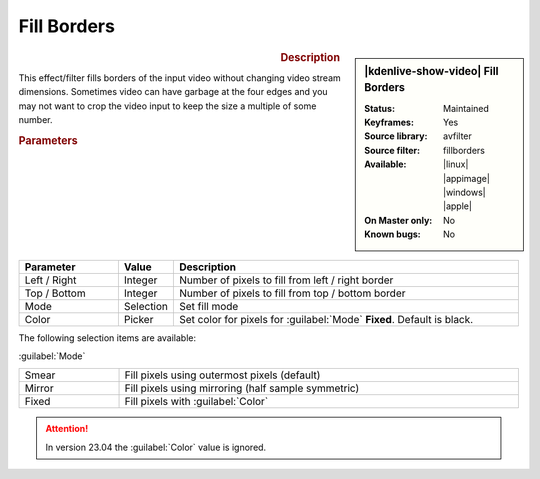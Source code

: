 .. meta::

   :description: Kdenlive Video Effects - Fill Borders
   :keywords: KDE, Kdenlive, video editor, help, learn, easy, effects, filter, video effects, transform, distort, perspective, fill borders

.. metadata-placeholder

   :authors: - Bernd Jordan (https://discuss.kde.org/u/berndmj)

   :license: Creative Commons License SA 4.0


Fill Borders
============

.. figure:: /images/effects_and_compositions/kdenlive2304_effects-fill_borders.webp
   :width: 365px
   :figwidth: 365px
   :align: left
   :alt: kdenlive2304_effects-fill_borders

.. sidebar:: |kdenlive-show-video| Fill Borders

   :**Status**:
      Maintained
   :**Keyframes**:
      Yes
   :**Source library**:
      avfilter
   :**Source filter**:
      fillborders
   :**Available**:
      |linux| |appimage| |windows| |apple|
   :**On Master only**:
      No
   :**Known bugs**:
      No

.. rst-class:: clear-both


.. rubric:: Description

This effect/filter fills borders of the input video without changing video stream dimensions. Sometimes video can have garbage at the four edges and you may not want to crop the video input to keep the size a multiple of some number.


.. rubric:: Parameters

.. list-table::
   :header-rows: 1
   :width: 100%
   :widths: 20 10 70
   :class: table-wrap

   * - Parameter
     - Value
     - Description
   * - Left / Right
     - Integer
     - Number of pixels to fill from left / right border
   * - Top / Bottom
     - Integer
     - Number of pixels to fill from top / bottom border
   * - Mode
     - Selection
     - Set fill mode
   * - Color
     - Picker
     - Set color for pixels for :guilabel:`Mode` **Fixed**. Default is black.

The following selection items are available:

:guilabel:`Mode`

.. list-table::
   :width: 100%
   :widths: 20 80
   :class: table-wrap

   * - Smear
     - Fill pixels using outermost pixels (default)
   * - Mirror
     - Fill pixels using mirroring (half sample symmetric)
   * - Fixed
     - Fill pixels with :guilabel:`Color`


.. attention:: 
   In version 23.04 the :guilabel:`Color` value is ignored.


.. +++++++++++++++++++++++++++++++++++++++++++++++++++++++++++++++++++++++++++++
   Icons used here (remove comment indent to enable them for this document)
   
   .. |linux| image:: /images/icons/linux.png
   :width: 14px
   :alt: Linux
   :class: no-scaled-link

   .. |appimage| image:: /images/icons/kdenlive-appimage_3.svg
   :width: 14px
   :alt: appimage
   :class: no-scaled-link

   .. |windows| image:: /images/icons/windows.png
   :width: 14px
   :alt: Windows
   :class: no-scaled-link

   .. |apple| image:: /images/icons/apple.png
   :width: 14px
   :alt: MacOS
   :class: no-scaled-link
